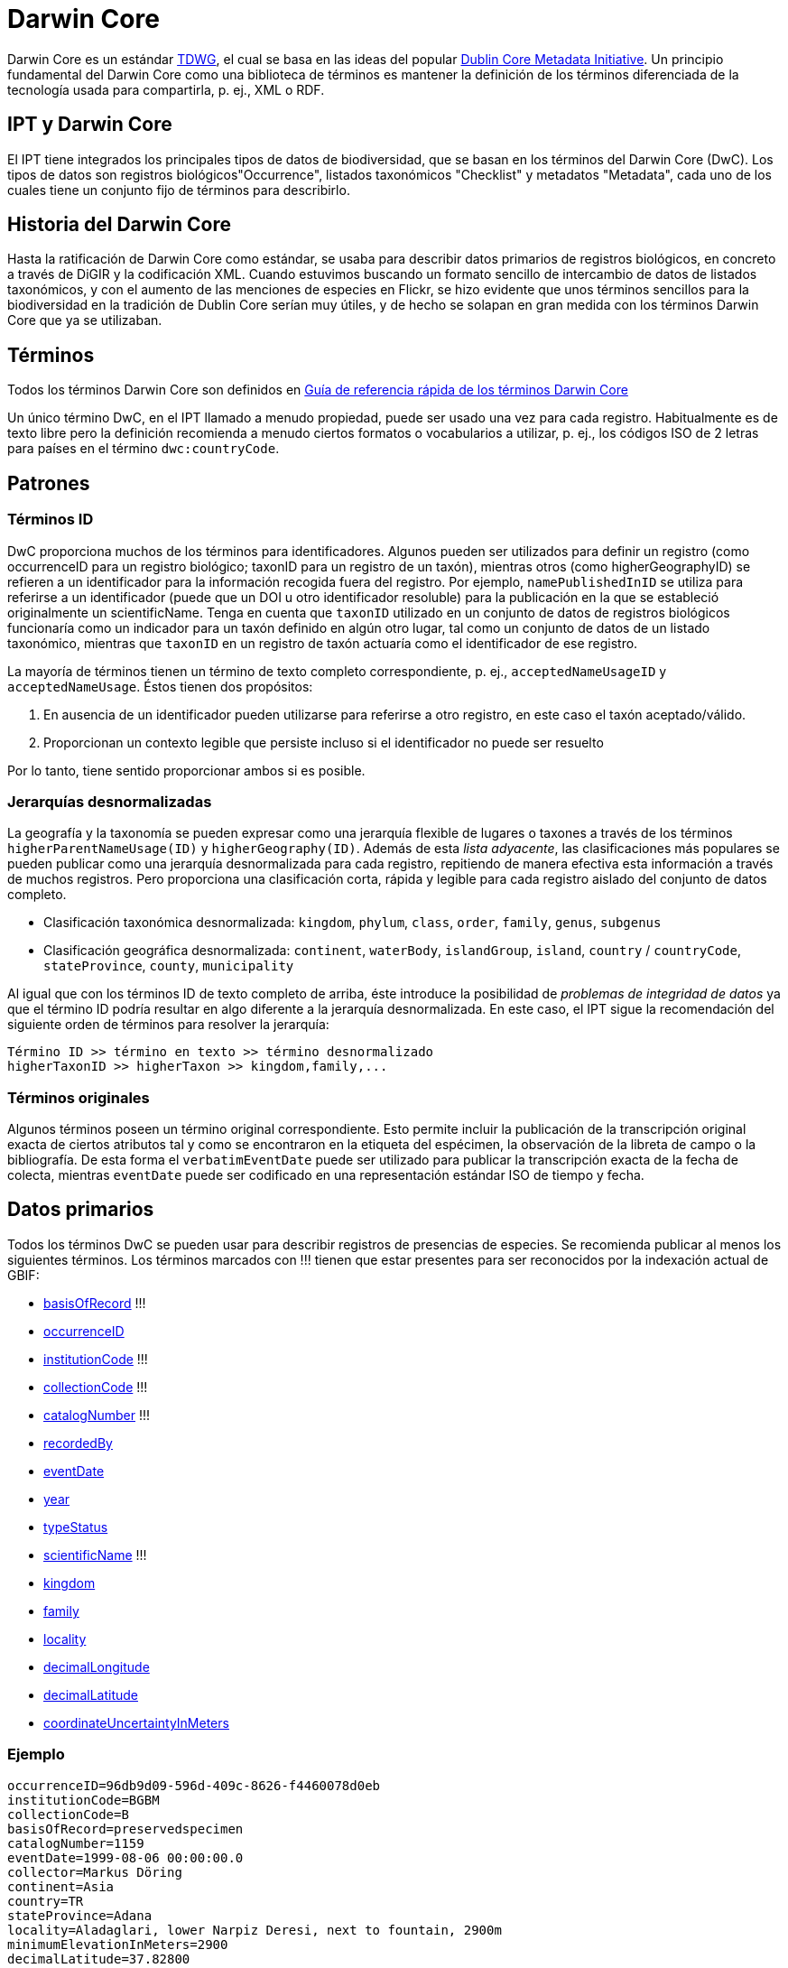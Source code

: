 = Darwin Core

Darwin Core es un estándar http://www.tdwg.org/activities/darwincore/[TDWG], el cual se basa en las ideas del popular http://dublincore.org/documents/dcmi-terms/[Dublin Core Metadata Initiative]. Un principio fundamental del Darwin Core como una biblioteca de términos es mantener la definición de los términos diferenciada de la tecnología usada para compartirla, p. ej., XML o RDF.

== IPT y Darwin Core
El IPT tiene integrados los principales tipos de datos de biodiversidad, que se basan en los términos del Darwin Core (DwC). Los tipos de datos son registros biológicos"Occurrence", listados taxonómicos "Checklist" y metadatos "Metadata", cada uno de los cuales tiene un conjunto fijo de términos para describirlo.

== Historia del Darwin Core
Hasta la ratificación de Darwin Core como estándar, se usaba para describir datos primarios de registros biológicos, en concreto a través de DiGIR y la codificación XML. Cuando estuvimos buscando un formato sencillo de intercambio de datos de listados taxonómicos, y con el aumento de las menciones de especies en Flickr, se hizo evidente que unos términos sencillos para la biodiversidad en la tradición de Dublin Core serían muy útiles, y de hecho se solapan en gran medida con los términos Darwin Core que ya se utilizaban.

== Términos
Todos los términos Darwin Core son definidos en http://rs.tdwg.org/dwc/terms/index.htm[Guía de referencia rápida de los términos Darwin Core]

Un único término DwC, en el IPT llamado a menudo propiedad, puede ser usado una vez para cada registro. Habitualmente es de texto libre pero la definición recomienda a menudo ciertos formatos o vocabularios a utilizar, p. ej., los códigos ISO de 2 letras para países en el término `dwc:countryCode`.

== Patrones
=== Términos ID
DwC proporciona muchos de los términos para identificadores. Algunos pueden ser utilizados para definir un registro (como occurrenceID para un registro biológico; taxonID para un registro de un taxón), mientras otros (como higherGeographyID) se refieren a un identificador para la información recogida fuera del registro. Por ejemplo, `namePublishedInID` se utiliza para referirse a un identificador (puede que un DOI u otro identificador resoluble) para la publicación en la que se estableció originalmente un scientificName. Tenga en cuenta que `taxonID` utilizado en un conjunto de datos de registros biológicos funcionaría como un indicador para un taxón definido en algún otro lugar, tal como un conjunto de datos de un listado taxonómico, mientras que `taxonID` en un registro de taxón actuaría como el identificador de ese registro.

La mayoría de términos tienen un término de texto completo correspondiente, p. ej., `acceptedNameUsageID` y `acceptedNameUsage`. Éstos tienen dos propósitos:

. En ausencia de un identificador pueden utilizarse para referirse a otro registro, en este caso el taxón aceptado/válido.
. Proporcionan un contexto legible que persiste incluso si el identificador no puede ser resuelto

Por lo tanto, tiene sentido proporcionar ambos si es posible.

=== Jerarquías desnormalizadas
La geografía y la taxonomía se pueden expresar como una jerarquía flexible de lugares o taxones a través de los términos `higherParentNameUsage(ID)` y `higherGeography(ID)`. Además de esta _lista adyacente_, las clasificaciones más populares se pueden publicar como una jerarquía desnormalizada para cada registro, repitiendo de manera efectiva esta información a través de muchos registros. Pero proporciona una clasificación corta, rápida y legible para cada registro aislado del conjunto de datos completo.

* Clasificación taxonómica desnormalizada: `kingdom`, `phylum`, `class`, `order`, `family`, `genus`, `subgenus`
* Clasificación geográfica desnormalizada: `continent`, `waterBody`, `islandGroup`, `island`, `country` / `countryCode`, `stateProvince`, `county`, `municipality`

Al igual que con los términos ID de texto completo de arriba, éste introduce la posibilidad de _problemas de integridad de datos_ ya que el término ID podría resultar en algo diferente a la jerarquía desnormalizada. En este caso, el IPT sigue la recomendación del siguiente orden de términos para resolver la jerarquía:

----
Término ID >> término en texto >> término desnormalizado
higherTaxonID >> higherTaxon >> kingdom,family,...
----

=== Términos originales
Algunos términos poseen un término original correspondiente. Esto permite incluir la publicación de la transcripción original exacta de ciertos atributos tal y como se encontraron en la etiqueta del espécimen, la observación de la libreta de campo o la bibliografía. De esta forma el `verbatimEventDate` puede ser utilizado para publicar la transcripción exacta de la fecha de colecta, mientras `eventDate` puede ser codificado en una representación estándar ISO de tiempo y fecha.

== Datos primarios
Todos los términos DwC se pueden usar para describir registros de presencias de especies. Se recomienda publicar al menos los siguientes términos. Los términos marcados con !!! tienen que estar presentes para ser reconocidos por la indexación actual de GBIF:

* http://rs.tdwg.org/dwc/terms/index.htm#basisOfRecord[basisOfRecord] !!!
* http://rs.tdwg.org/dwc/terms/index.htm#occurrenceID[occurrenceID]
* http://rs.tdwg.org/dwc/terms/index.htm#institutionCode[institutionCode] !!!
* http://rs.tdwg.org/dwc/terms/index.htm#collectionCode[collectionCode] !!!
* http://rs.tdwg.org/dwc/terms/index.htm#catalogNumber[catalogNumber] !!!
* http://rs.tdwg.org/dwc/terms/index.htm#recordedBy[recordedBy]
* http://rs.tdwg.org/dwc/terms/index.htm#eventDate[eventDate]
* http://rs.tdwg.org/dwc/terms/index.htm#year[year]
* http://rs.tdwg.org/dwc/terms/index.htm#typeStatus[typeStatus]
* http://rs.tdwg.org/dwc/terms/index.htm#scientificName[scientificName] !!!
* http://rs.tdwg.org/dwc/terms/index.htm#kingdom[kingdom]
* http://rs.tdwg.org/dwc/terms/index.htm#family[family]
* http://rs.tdwg.org/dwc/terms/index.htm#locality[locality]
* http://rs.tdwg.org/dwc/terms/index.htm#decimalLongitude[decimalLongitude]
* http://rs.tdwg.org/dwc/terms/index.htm#decimalLatitude[decimalLatitude]
* http://rs.tdwg.org/dwc/terms/index.htm#coordinateUncertaintyInMeters[coordinateUncertaintyInMeters]

=== Ejemplo

----
occurrenceID=96db9d09-596d-409c-8626-f4460078d0eb
institutionCode=BGBM
collectionCode=B
basisOfRecord=preservedspecimen
catalogNumber=1159
eventDate=1999-08-06 00:00:00.0
collector=Markus Döring
continent=Asia
country=TR
stateProvince=Adana
locality=Aladaglari, lower Narpiz Deresi, next to fountain, 2900m
minimumElevationInMeters=2900
decimalLatitude=37.82800
decimalLongitude=35.13600
geodeticDatum=WGS84
identifiedBy=Markus Döring
scientificName=Festuca anatolica subsp. anatolica
kingdom=Plantae
phylum=Magnoliophyta
class=
order=Cyperales
family=Poaceae
genus=Festuca
specificEpithet=anatolica
infraspecificEpithet=anatolica
----

== Listados taxonómicos
Los listados taxonómicos se limitan al ± subconjunto taxonómico de todos los términos Darwin Core.

Ver las xref:checklist-data.adoc[recomendaciones sobre cómo publicar listados taxonómicos].

== El Archivo Darwin Core
Los Archivos Darwin Core (DwC-A) son los nuevos medios primarios de publicación de datos en la red de GBIF. Contienen un _conjunto de datos completo_ están basado en _archivos de texto simple_ y pueden ser creados da manera bastante sencilla sin el IPT usando _programas personalizados_.

=== Extensiones Darwin Core
Reconociendo que DwC solo cubre los metadatos básicos de la biodiversidad, las extensiones a ese núcleo Darwin son una necesidad común para todas las comunidades. La forma más sencilla de hacerlas es crear nuevos términos en un nuevo espacio de nombres y simplemente ampliar un registro dwc normal con estos términos.

A menudo, es deseable que haya múltiples _sub-registros_ para una extensión, como por ejemplo muchos nombres comunes para una especie o múltiples imágenes para un espécimen. Para compartir estos registros relacionados más enriquecidos se usa el esquema en estrella, por lo que una extensión consiste en múltiples registros, cada uno vinculado a un registro del núcleo dwc. Cualquier número de registros de extensiones, potencialmente de diferentes extensiones (ej.: imágenes e identificaciones), para un único registro core es posible.

=== El formato del Archivo

El Archivo Darwin Core proporciona un medio para publicar registros dwc más extensiones en un formato basado en texto relativamente sencillo. Un Archivo Darwin Core consta de un conjunto de archivos de texto que son empaquetados en un paquete común y comprimidos en un único archivo. El formato sigue la http://rs.tdwg.org/dwc/terms/guides/text/index.htm[guía de textos Darwin Core]. Un paquete típico se ilustra en el diagrama de abajo y consta de los componentes descritos en detalle http://code.google.com/p/gbif-ecat/wiki/DwCArchive[aquí].

image::figures/dwca.png[]

